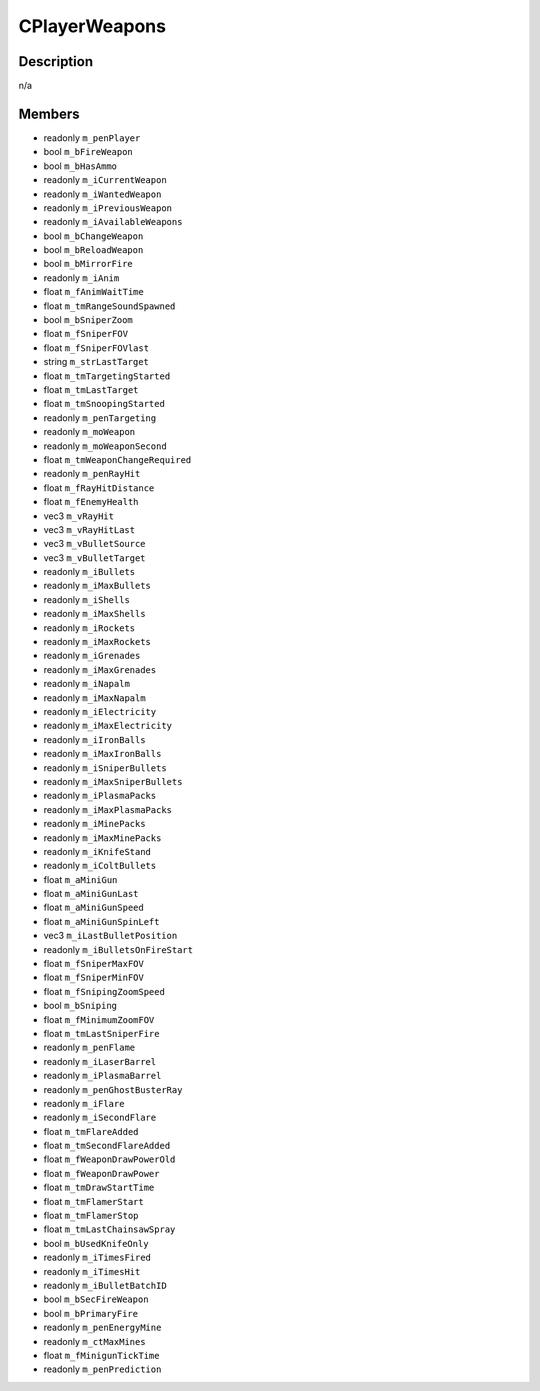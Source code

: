 CPlayerWeapons
==============

Description
-----------

n/a

Members
-------

* readonly ``m_penPlayer``
* bool ``m_bFireWeapon``
* bool ``m_bHasAmmo``
* readonly ``m_iCurrentWeapon``
* readonly ``m_iWantedWeapon``
* readonly ``m_iPreviousWeapon``
* readonly ``m_iAvailableWeapons``
* bool ``m_bChangeWeapon``
* bool ``m_bReloadWeapon``
* bool ``m_bMirrorFire``
* readonly ``m_iAnim``
* float ``m_fAnimWaitTime``
* float ``m_tmRangeSoundSpawned``
* bool ``m_bSniperZoom``
* float ``m_fSniperFOV``
* float ``m_fSniperFOVlast``
* string ``m_strLastTarget``
* float ``m_tmTargetingStarted``
* float ``m_tmLastTarget``
* float ``m_tmSnoopingStarted``
* readonly ``m_penTargeting``
* readonly ``m_moWeapon``
* readonly ``m_moWeaponSecond``
* float ``m_tmWeaponChangeRequired``
* readonly ``m_penRayHit``
* float ``m_fRayHitDistance``
* float ``m_fEnemyHealth``
* vec3 ``m_vRayHit``
* vec3 ``m_vRayHitLast``
* vec3 ``m_vBulletSource``
* vec3 ``m_vBulletTarget``
* readonly ``m_iBullets``
* readonly ``m_iMaxBullets``
* readonly ``m_iShells``
* readonly ``m_iMaxShells``
* readonly ``m_iRockets``
* readonly ``m_iMaxRockets``
* readonly ``m_iGrenades``
* readonly ``m_iMaxGrenades``
* readonly ``m_iNapalm``
* readonly ``m_iMaxNapalm``
* readonly ``m_iElectricity``
* readonly ``m_iMaxElectricity``
* readonly ``m_iIronBalls``
* readonly ``m_iMaxIronBalls``
* readonly ``m_iSniperBullets``
* readonly ``m_iMaxSniperBullets``
* readonly ``m_iPlasmaPacks``
* readonly ``m_iMaxPlasmaPacks``
* readonly ``m_iMinePacks``
* readonly ``m_iMaxMinePacks``
* readonly ``m_iKnifeStand``
* readonly ``m_iColtBullets``
* float ``m_aMiniGun``
* float ``m_aMiniGunLast``
* float ``m_aMiniGunSpeed``
* float ``m_aMiniGunSpinLeft``
* vec3 ``m_iLastBulletPosition``
* readonly ``m_iBulletsOnFireStart``
* float ``m_fSniperMaxFOV``
* float ``m_fSniperMinFOV``
* float ``m_fSnipingZoomSpeed``
* bool ``m_bSniping``
* float ``m_fMinimumZoomFOV``
* float ``m_tmLastSniperFire``
* readonly ``m_penFlame``
* readonly ``m_iLaserBarrel``
* readonly ``m_iPlasmaBarrel``
* readonly ``m_penGhostBusterRay``
* readonly ``m_iFlare``
* readonly ``m_iSecondFlare``
* float ``m_tmFlareAdded``
* float ``m_tmSecondFlareAdded``
* float ``m_fWeaponDrawPowerOld``
* float ``m_fWeaponDrawPower``
* float ``m_tmDrawStartTime``
* float ``m_tmFlamerStart``
* float ``m_tmFlamerStop``
* float ``m_tmLastChainsawSpray``
* bool ``m_bUsedKnifeOnly``
* readonly ``m_iTimesFired``
* readonly ``m_iTimesHit``
* readonly ``m_iBulletBatchID``
* bool ``m_bSecFireWeapon``
* bool ``m_bPrimaryFire``
* readonly ``m_penEnergyMine``
* readonly ``m_ctMaxMines``
* float ``m_fMinigunTickTime``
* readonly ``m_penPrediction``

